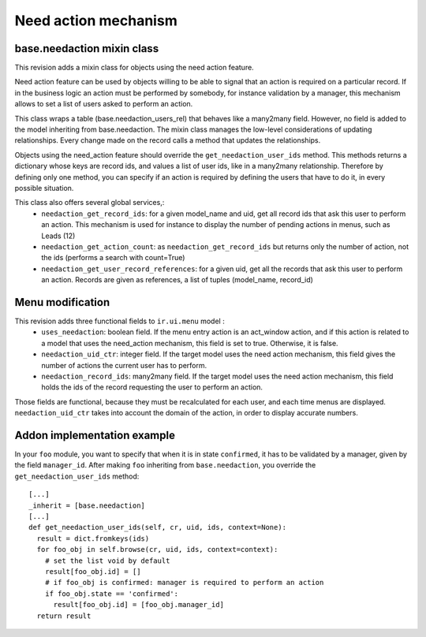 Need action mechanism
=====================

base.needaction mixin class
+++++++++++++++++++++++++++

This revision adds a mixin class for objects using the need action feature.

Need action feature can be used by objects willing to be able to signal that an action is required on a particular record. If in the business logic an action must be performed by somebody, for instance validation by a manager, this mechanism allows to set a list of users asked to perform an action.

This class wraps a table (base.needaction_users_rel) that behaves like a many2many field. However, no field is added to the model inheriting from base.needaction. The mixin class manages the low-level considerations of updating relationships. Every change made on the record calls a method that updates the relationships.

Objects using the need_action feature should override the ``get_needaction_user_ids`` method. This methods returns a dictionary whose keys are record ids, and values a list of user ids, like in a many2many relationship. Therefore by defining only one method, you can specify if an action is required by defining the users that have to do it, in every possible situation.

This class also offers several global services,:
 - ``needaction_get_record_ids``: for a given model_name and uid, get all record ids that ask this user to perform an action. This mechanism is used for instance to display the number of pending actions in menus, such as Leads (12)
 - ``needaction_get_action_count``: as ``needaction_get_record_ids`` but returns only the number of action, not the ids (performs a search with count=True)
 - ``needaction_get_user_record_references``: for a given uid, get all the records that ask this user to perform an action. Records are given as references, a list of tuples (model_name, record_id)

Menu modification
+++++++++++++++++

This revision adds three functional fields to ``ir.ui.menu`` model :
 - ``uses_needaction``: boolean field. If the menu entry action is an act_window action, and if this action is related to a model that uses the need_action mechanism, this field is set to true. Otherwise, it is false.
 - ``needaction_uid_ctr``: integer field. If the target model uses the need action mechanism, this field gives the number of actions the current user has to perform.
 - ``needaction_record_ids``: many2many field. If the target model uses the need action mechanism, this field holds the ids of the record requesting the user to perform an action.

Those fields are functional, because they must be recalculated for each user, and each time menus are displayed. ``needaction_uid_ctr`` takes into account the domain of the action, in order to display accurate numbers.

Addon implementation example
++++++++++++++++++++++++++++

In your ``foo`` module, you want to specify that when it is in state ``confirmed``, it has to be validated by a manager, given by the field ``manager_id``. After making ``foo`` inheriting from ``base.needaction``, you override the ``get_needaction_user_ids`` method:

::

  [...]
  _inherit = [base.needaction]
  [...]
  def get_needaction_user_ids(self, cr, uid, ids, context=None):
    result = dict.fromkeys(ids)
    for foo_obj in self.browse(cr, uid, ids, context=context):
      # set the list void by default
      result[foo_obj.id] = []
      # if foo_obj is confirmed: manager is required to perform an action
      if foo_obj.state == 'confirmed':
        result[foo_obj.id] = [foo_obj.manager_id]
    return result
